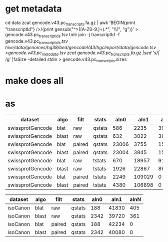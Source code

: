 
* get metadata
cd data
zcat gencode.v43.pc_transcripts.fa.gz | awk 'BEGIN{print "transcriptId"} />/{print gensub("^>([A-Z0-9.]+).*", "\\1", "g")}' > gencode.v43.pc_transcript_ids.tsv
tmlr join -j transcriptId -f gencode.v43.pc_transcript_ids.tsv  /hive/data/genomes/hg38/bed/gencodeV43/hgcImport/data/gencode.tsv >gencode.v43.pc_metadata.tsv
zcat gencode.v43.pc_transcripts.fa.gz |sed 's/|/ /g' |faSize -detailed stdin > gencode.v43.pc_transcripts.sizes

* make does all

* as

| dataset          | algo  | filt   | stats  |  aln0 |   aln1 |  alnN |
|------------------+-------+--------+--------+-------+--------+-------|
| swissprotGencode | blat  | raw    | qstats |   586 |   2235 | 39602 |
| swissprotGencode | blast | raw    | qstats |   632 |   3022 | 38769 |
| swissprotGencode | blat  | paired | qstats | 23006 |   3755 | 15662 |
| swissprotGencode | blast | paired | qstats | 23004 |   3845 | 15574 |
| swissprotGencode | blat  | raw    | tstats |   670 |  18957 | 91652 |
| swissprotGencode | blast | raw    | tstats |  1926 |  22867 | 86486 |
| swissprotGencode | blat  | paired | tstats |  2249 | 109029 |     0 |
| swissprotGencode | blast | paired | tstats |  4380 | 106898 |     0 |


| dataset  | algo  | filt   | stats  | aln0 |  aln1 | alnN |
|----------+-------+--------+--------+------+-------+------|
| isoCanon | blat  | raw    | qstats |  188 | 41830 |  405 |
| isoCanon | blast | raw    | qstats | 2342 | 39720 |  361 |
| isoCanon | blat  | paired | qstats |  188 | 42234 |    0 |
| isoCanon | blast | paired | qstats | 2342 | 40080 |    0 |
